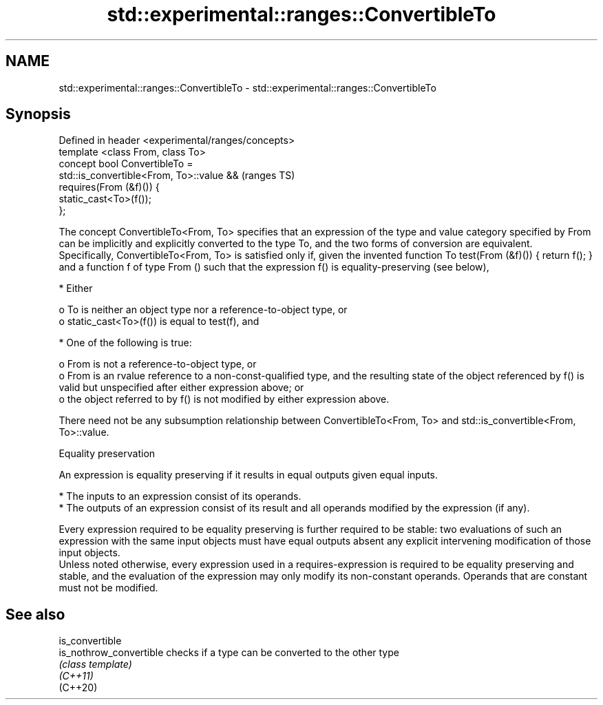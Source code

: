 .TH std::experimental::ranges::ConvertibleTo 3 "2020.03.24" "http://cppreference.com" "C++ Standard Libary"
.SH NAME
std::experimental::ranges::ConvertibleTo \- std::experimental::ranges::ConvertibleTo

.SH Synopsis

  Defined in header <experimental/ranges/concepts>
  template <class From, class To>
  concept bool ConvertibleTo =
  std::is_convertible<From, To>::value &&           (ranges TS)
  requires(From (&f)()) {
  static_cast<To>(f());
  };

  The concept ConvertibleTo<From, To> specifies that an expression of the type and value category specified by From can be implicitly and explicitly converted to the type To, and the two forms of conversion are equivalent.
  Specifically, ConvertibleTo<From, To> is satisfied only if, given the invented function To test(From (&f)()) { return f(); } and a function f of type From () such that the expression f() is equality-preserving (see below),

  * Either

    o To is neither an object type nor a reference-to-object type, or
    o static_cast<To>(f()) is equal to test(f), and



  * One of the following is true:

    o From is not a reference-to-object type, or
    o From is an rvalue reference to a non-const-qualified type, and the resulting state of the object referenced by f() is valid but unspecified after either expression above; or
    o the object referred to by f() is not modified by either expression above.


  There need not be any subsumption relationship between ConvertibleTo<From, To> and std::is_convertible<From, To>::value.

  Equality preservation

  An expression is equality preserving if it results in equal outputs given equal inputs.

  * The inputs to an expression consist of its operands.
  * The outputs of an expression consist of its result and all operands modified by the expression (if any).

  Every expression required to be equality preserving is further required to be stable: two evaluations of such an expression with the same input objects must have equal outputs absent any explicit intervening modification of those input objects.
  Unless noted otherwise, every expression used in a requires-expression is required to be equality preserving and stable, and the evaluation of the expression may only modify its non-constant operands. Operands that are constant must not be modified.

.SH See also



  is_convertible
  is_nothrow_convertible checks if a type can be converted to the other type
                         \fI(class template)\fP
  \fI(C++11)\fP
  (C++20)




